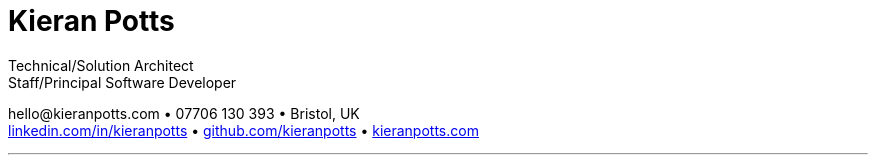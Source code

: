 = Kieran Potts
:pdf-themesdir: {docdir}/themes
:pdf-theme: cv
:!outline:
:nofooter:

:link-linkedin: https://linkedin.com/in/kieranpotts
:link-github: https://github.com/kieranpotts
:link-blog: https://kieranpotts.com/

Technical/Solution Architect +
Staff/Principal Software Developer

[.text-center]
\hello@kieranpotts.com • 07706 130 393 • Bristol, UK +
{link-linkedin}[linkedin.com/in/kieranpotts] •
{link-github}[github.com/kieranpotts] •
{link-blog}[kieranpotts.com]

''''

